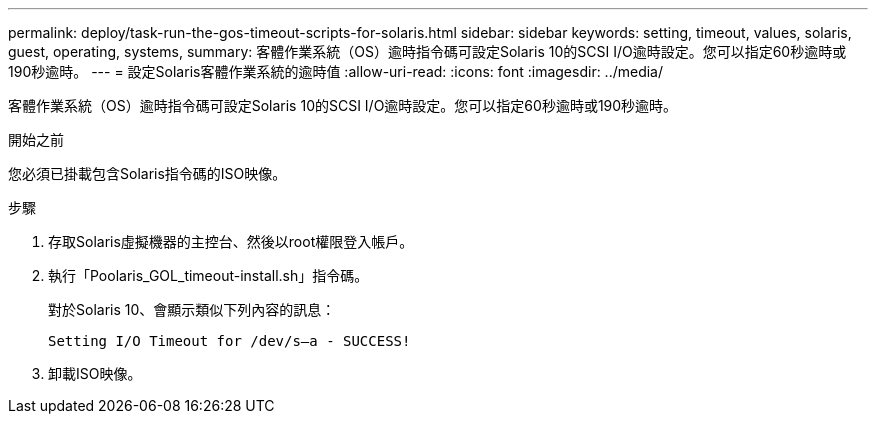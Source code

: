 ---
permalink: deploy/task-run-the-gos-timeout-scripts-for-solaris.html 
sidebar: sidebar 
keywords: setting, timeout, values, solaris, guest, operating, systems, 
summary: 客體作業系統（OS）逾時指令碼可設定Solaris 10的SCSI I/O逾時設定。您可以指定60秒逾時或190秒逾時。 
---
= 設定Solaris客體作業系統的逾時值
:allow-uri-read: 
:icons: font
:imagesdir: ../media/


[role="lead"]
客體作業系統（OS）逾時指令碼可設定Solaris 10的SCSI I/O逾時設定。您可以指定60秒逾時或190秒逾時。

.開始之前
您必須已掛載包含Solaris指令碼的ISO映像。

.步驟
. 存取Solaris虛擬機器的主控台、然後以root權限登入帳戶。
. 執行「Poolaris_GOL_timeout-install.sh」指令碼。
+
對於Solaris 10、會顯示類似下列內容的訊息：

+
[listing]
----
Setting I/O Timeout for /dev/s–a - SUCCESS!
----
. 卸載ISO映像。

